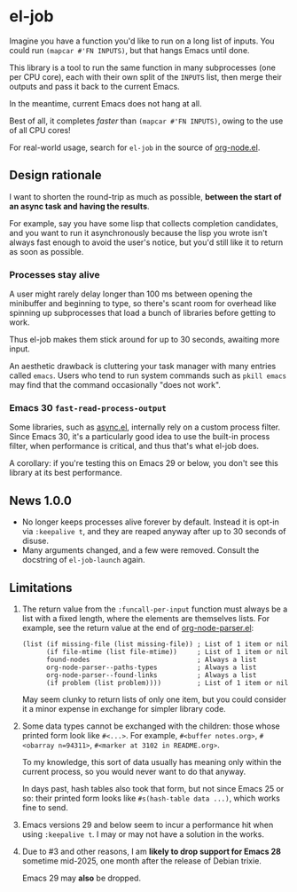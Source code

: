# Copying and distribution of this file, with or without modification,
# are permitted in any medium without royalty provided the copyright
# notice and this notice are preserved.  This file is offered as-is,
# without any warranty.
#+HTML: <a href="https://melpa.org/#/el-job"><img alt="MELPA" src="https://melpa.org/packages/el-job-badge.svg"/></a> <a href="https://stable.melpa.org/#/el-job"><img alt="MELPA Stable" src="https://stable.melpa.org/packages/el-job-badge.svg"/></a>

* el-job
Imagine you have a function you'd like to run on a long list of inputs.  You could run =(mapcar #'FN INPUTS)=, but that hangs Emacs until done.

This library is a tool to run the same function in many subprocesses (one per CPU core), each with their own split of the =INPUTS= list, then merge their outputs and pass it back to the current Emacs.

In the meantime, current Emacs does not hang at all.

Best of all, it completes /faster/ than =(mapcar #'FN INPUTS)=, owing to the use of all CPU cores!

For real-world usage, search for =el-job= in the source of [[https://github.com/meedstrom/org-node/blob/main/org-node.el][org-node.el]].

** Design rationale
I want to shorten the round-trip as much as possible, *between the start of an async task and having the results*.

For example, say you have some lisp that collects completion candidates, and you want to run it asynchronously because the lisp you wrote isn't always fast enough to avoid the user's notice, but you'd still like it to return as soon as possible.

*** Processes stay alive
A user might rarely delay longer than 100 ms between opening the minibuffer and beginning to type, so there's scant room for overhead like spinning up subprocesses that load a bunch of libraries before getting to work.

Thus el-job makes them stick around for up to 30 seconds, awaiting more input.

An aesthetic drawback is cluttering your task manager with many entries called =emacs=.  Users who tend to run system commands such as =pkill emacs= may find that the command occasionally "does not work".

*** Emacs 30 =fast-read-process-output=
Some libraries, such as [[https://github.com/jwiegley/emacs-async/][async.el]], internally rely on a custom process filter.  Since Emacs 30, it's a particularly good idea to use the built-in process filter, when performance is critical, and thus that's what el-job does.

A corollary: if you're testing this on Emacs 29 or below, you don't see this library at its best performance.

** News 1.0.0
- No longer keeps processes alive forever by default.  Instead it is opt-in via =:keepalive t=, and they are reaped anyway after up to 30 seconds of disuse.
- Many arguments changed, and a few were removed.  Consult the docstring of =el-job-launch= again.

** Limitations

1. The return value from the =:funcall-per-input= function must always be a list with a fixed length, where the elements are themselves lists.  For example, see the return value at the end of [[https://github.com/meedstrom/org-node/blob/main/org-node-parser.el][org-node-parser.el]]:

   #+begin_src elisp
   (list (if missing-file (list missing-file)) ; List of 1 item or nil
         (if file-mtime (list file-mtime))     ; List of 1 item or nil
         found-nodes                           ; Always a list
         org-node-parser--paths-types          ; Always a list
         org-node-parser--found-links          ; Always a list
         (if problem (list problem))))         ; List of 1 item or nil
   #+end_src

   May seem clunky to return lists of only one item, but you could consider it a minor expense in exchange for simpler library code.

2. Some data types cannot be exchanged with the children: those whose printed form look like =#<...>=.  For example, =#<buffer notes.org>=, =#<obarray n=94311>=, =#<marker at 3102 in README.org>=.

   To my knowledge, this sort of data usually has meaning only within the current process, so you would never want to do that anyway.

   In days past, hash tables also took that form, but not since Emacs 25 or so: their printed form looks like =#s(hash-table data ...)=, which works fine to send.

3. Emacs versions 29 and below seem to incur a performance hit when using =:keepalive t=.  I may or may not have a solution in the works.

4. Due to #3 and other reasons, I am *likely to drop support for Emacs 28* sometime mid-2025, one month after the release of Debian trixie.

   Emacs 29 may *also* be dropped.
